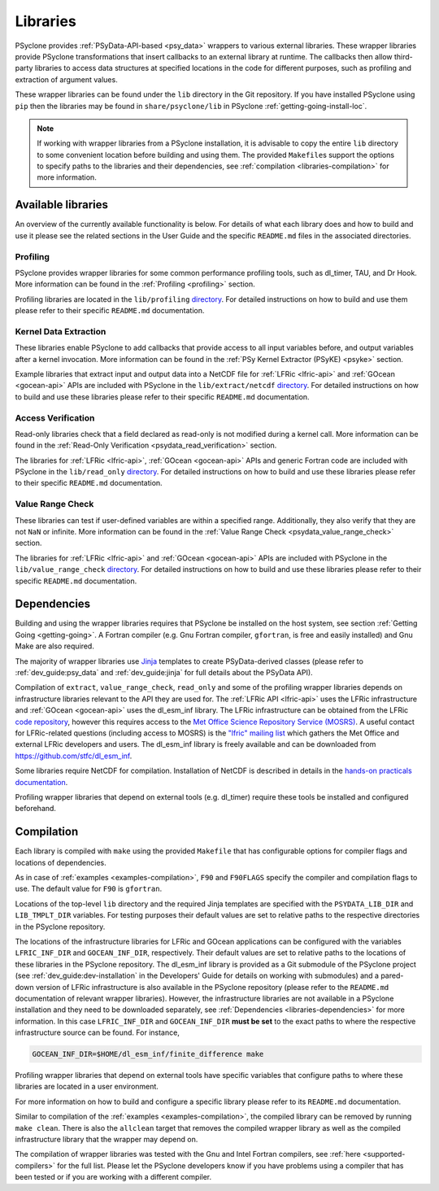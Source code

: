 .. -----------------------------------------------------------------------------
.. BSD 3-Clause License
..
.. Copyright (c) 2021-2025, Science and Technology Facilities Council.
.. All rights reserved.
..
.. Redistribution and use in source and binary forms, with or without
.. modification, are permitted provided that the following conditions are met:
..
.. * Redistributions of source code must retain the above copyright notice, this
..   list of conditions and the following disclaimer.
..
.. * Redistributions in binary form must reproduce the above copyright notice,
..   this list of conditions and the following disclaimer in the documentation
..   and/or other materials provided with the distribution.
..
.. * Neither the name of the copyright holder nor the names of its
..   contributors may be used to endorse or promote products derived from
..   this software without specific prior written permission.
..
.. THIS SOFTWARE IS PROVIDED BY THE COPYRIGHT HOLDERS AND CONTRIBUTORS
.. "AS IS" AND ANY EXPRESS OR IMPLIED WARRANTIES, INCLUDING, BUT NOT
.. LIMITED TO, THE IMPLIED WARRANTIES OF MERCHANTABILITY AND FITNESS
.. FOR A PARTICULAR PURPOSE ARE DISCLAIMED. IN NO EVENT SHALL THE
.. COPYRIGHT HOLDER OR CONTRIBUTORS BE LIABLE FOR ANY DIRECT, INDIRECT,
.. INCIDENTAL, SPECIAL, EXEMPLARY, OR CONSEQUENTIAL DAMAGES (INCLUDING,
.. BUT NOT LIMITED TO, PROCUREMENT OF SUBSTITUTE GOODS OR SERVICES;
.. LOSS OF USE, DATA, OR PROFITS; OR BUSINESS INTERRUPTION) HOWEVER
.. CAUSED AND ON ANY THEORY OF LIABILITY, WHETHER IN CONTRACT, STRICT
.. LIABILITY, OR TORT (INCLUDING NEGLIGENCE OR OTHERWISE) ARISING IN
.. ANY WAY OUT OF THE USE OF THIS SOFTWARE, EVEN IF ADVISED OF THE
.. POSSIBILITY OF SUCH DAMAGE.
.. -----------------------------------------------------------------------------
.. Written I. Kavcic, Met Office

.. _libraries:

Libraries
=========

PSyclone provides :ref:`PSyData-API-based <psy_data>` wrappers to
various external libraries. These wrapper libraries provide PSyclone
transformations that insert callbacks to an external library at runtime.
The callbacks then allow third-party libraries to access data structures
at specified locations in the code for different purposes, such as
profiling and extraction of argument values.

These wrapper libraries can be found under the ``lib`` directory in the Git
repository. If you have installed PSyclone using ``pip`` then the libraries
may be found in ``share/psyclone/lib`` in PSyclone :ref:`getting-going-install-loc`.

.. note::  If working with wrapper libraries from a PSyclone installation,
           it is advisable to copy the entire ``lib`` directory to some
           convenient location before building and using them. The provided
           ``Makefile``\s support the options to specify paths to the
           libraries and their dependencies, see :ref:`compilation
           <libraries-compilation>` for more information.

Available libraries
-------------------

An overview of the currently available functionality is below. For details
of what each library does and how to build and use it please see the related
sections in the User Guide and the specific ``README.md`` files in the
associated directories.

Profiling
^^^^^^^^^

PSyclone provides wrapper libraries for some common performance profiling
tools, such as dl_timer, TAU, and Dr Hook. More information can be found in
the :ref:`Profiling <profiling>` section.

Profiling libraries are located in the ``lib/profiling`` `directory
<https://github.com/stfc/PSyclone/tree/master/lib/profiling>`__.
For detailed instructions on how to build and use them please refer
to their specific ``README.md`` documentation.

Kernel Data Extraction
^^^^^^^^^^^^^^^^^^^^^^

These libraries enable PSyclone to add callbacks that provide access
to all input variables before, and output variables after a kernel
invocation. More information can be found in the
:ref:`PSy Kernel Extractor (PSyKE) <psyke>` section.

Example libraries that extract input and output data into a NetCDF file
for :ref:`LFRic <lfric-api>` and
:ref:`GOcean <gocean-api>` APIs are included with PSyclone in the
``lib/extract/netcdf`` `directory
<https://github.com/stfc/PSyclone/tree/master/lib/extract/netcdf>`__.
For detailed instructions on how to build and use these libraries
please refer to their specific ``README.md`` documentation.

Access Verification
^^^^^^^^^^^^^^^^^^^

Read-only libraries check that a field declared as read-only is not
modified during a kernel call. More information can be found in the
:ref:`Read-Only Verification <psydata_read_verification>` section.

The libraries for :ref:`LFRic <lfric-api>`,
:ref:`GOcean <gocean-api>` APIs and generic Fortran code
are included with PSyclone in
the ``lib/read_only`` `directory
<https://github.com/stfc/PSyclone/tree/master/lib/read_only>`__.
For detailed instructions on how to build and use these libraries
please refer to their specific ``README.md`` documentation.

Value Range Check
^^^^^^^^^^^^^^^^^

These libraries can test if user-defined variables are within a
specified range. Additionally, they also verify that they are
not ``NaN`` or infinite.  More information can be
found in the :ref:`Value Range Check <psydata_value_range_check>` section.

The libraries for :ref:`LFRic <lfric-api>` and
:ref:`GOcean <gocean-api>` APIs are included with PSyclone in
the ``lib/value_range_check`` `directory
<https://github.com/stfc/PSyclone/tree/master/lib/value_range_check>`__.
For detailed instructions on how to build and use these libraries
please refer to their specific ``README.md`` documentation.

.. _libraries-dependencies:

Dependencies
------------

Building and using the wrapper libraries requires that PSyclone be installed
on the host system, see section :ref:`Getting Going <getting-going>`. A
Fortran compiler (e.g. Gnu Fortran compiler, ``gfortran``, is free and easily
installed) and Gnu Make are also required.

The majority of wrapper libraries use `Jinja
<https://pypi.org/project/Jinja/>`_ templates to create PSyData-derived
classes (please refer to :ref:`dev_guide:psy_data` and :ref:`dev_guide:jinja`
for full details about the PSyData API).

Compilation of ``extract``, ``value_range_check``, ``read_only`` and some of the
profiling wrapper libraries depends on infrastructure libraries relevant
to the API they are used for. The :ref:`LFRic API <lfric-api>` uses the
LFRic infrastructure and :ref:`GOcean <gocean-api>` uses the
dl_esm_inf library. The LFRic infrastructure can be obtained from the
LFRic `code repository <https://code.metoffice.gov.uk/trac/lfric/browser>`_,
however this requires access to the `Met Office Science Repository Service
(MOSRS) <https://code.metoffice.gov.uk/trac/home>`_. A useful contact for
LFRic-related questions (including access to MOSRS) is the `"lfric" mailing
list <mailto:lfric@cmpd1.metoffice.gov.uk>`_ which gathers the Met Office and
external LFRic developers and users. The dl_esm_inf library is freely
available and can be downloaded from `<https://github.com/stfc/dl_esm_inf>`_.

Some libraries require NetCDF for compilation. Installation of NetCDF is
described in details in the `hands-on practicals documentation
<https://github.com/stfc/PSyclone/tree/master/tutorial/practicals#user-content-netcdf-library-lfric-examples>`_.

Profiling wrapper libraries that depend on external tools (e.g. dl_timer)
require these tools be installed and configured beforehand.

.. _libraries-compilation:

Compilation
-----------

Each library is compiled with ``make`` using the provided ``Makefile`` that
has configurable options for compiler flags and locations of dependencies.

As in case of :ref:`examples <examples-compilation>`, ``F90`` and
``F90FLAGS`` specify the compiler and compilation flags to use. The default
value for ``F90`` is ``gfortran``.

Locations of the top-level ``lib`` directory and the required Jinja templates
are specified with the ``PSYDATA_LIB_DIR`` and ``LIB_TMPLT_DIR`` variables.
For testing purposes their default values are set to relative paths to the
respective directories in the PSyclone repository.

The locations of the infrastructure libraries for LFRic and GOcean
applications can be configured with the variables ``LFRIC_INF_DIR`` and
``GOCEAN_INF_DIR``, respectively. Their default values are set to relative
paths to the locations of these libraries in the PSyclone repository. The
dl_esm_inf library is provided as a Git submodule of the PSyclone
project (see :ref:`dev_guide:dev-installation` in the Developers' Guide
for details on working with submodules) and a pared-down version of LFRic
infrastructure is also available in the PSyclone repository (please refer
to the ``README.md`` documentation of relevant wrapper libraries). However,
the infrastructure libraries are not available in a PSyclone installation
and they need to be downloaded separately, see :ref:`Dependencies
<libraries-dependencies>` for more information. In this case
``LFRIC_INF_DIR`` and ``GOCEAN_INF_DIR`` **must be set** to the exact paths
to where the respective infrastructure source can be found. For instance,

.. code-block:: shell

    GOCEAN_INF_DIR=$HOME/dl_esm_inf/finite_difference make

Profiling wrapper libraries that depend on external tools have specific
variables that configure paths to where these libraries are located in a
user environment.

For more information on how to build and configure a specific library
please refer to its ``README.md`` documentation.

Similar to compilation of the :ref:`examples <examples-compilation>`, the
compiled library can be removed by running ``make clean``. There is also
the ``allclean`` target that removes the compiled wrapper library as well
as the compiled infrastructure library that the wrapper may depend on.

The compilation of wrapper libraries was tested with the Gnu and Intel
Fortran compilers, see :ref:`here <supported-compilers>` for the full list.
Please let the PSyclone developers know if you have problems using a
compiler that has been tested or if you are working with a different compiler.
